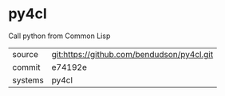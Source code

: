 * py4cl

Call python from Common Lisp

|---------+--------------------------------------------|
| source  | git:https://github.com/bendudson/py4cl.git |
| commit  | e74192e                                    |
| systems | py4cl                                      |
|---------+--------------------------------------------|
